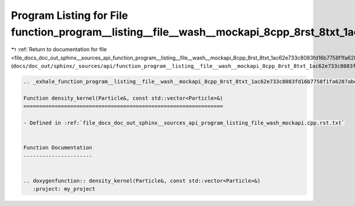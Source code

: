 
.. _program_listing_file_docs_doc_out_sphinx__sources_api_function_program__listing__file__wash__mockapi_8cpp_8rst_8txt_1ac62e733c8083fd16b7758f1fa6287abd.rst.txt:

Program Listing for File function_program__listing__file__wash__mockapi_8cpp_8rst_8txt_1ac62e733c8083fd16b7758f1fa6287abd.rst.txt
=================================================================================================================================

|exhale_lsh| :ref:`Return to documentation for file <file_docs_doc_out_sphinx__sources_api_function_program__listing__file__wash__mockapi_8cpp_8rst_8txt_1ac62e733c8083fd16b7758f1fa6287abd.rst.txt>` (``docs/doc_out/sphinx/_sources/api/function_program__listing__file__wash__mockapi_8cpp_8rst_8txt_1ac62e733c8083fd16b7758f1fa6287abd.rst.txt``)

.. |exhale_lsh| unicode:: U+021B0 .. UPWARDS ARROW WITH TIP LEFTWARDS

.. code-block:: cpp

   .. _exhale_function_program__listing__file__wash__mockapi_8cpp_8rst_8txt_1ac62e733c8083fd16b7758f1fa6287abd:
   
   Function density_kernel(Particle&, const std::vector<Particle>&)
   ================================================================
   
   - Defined in :ref:`file_docs_doc_out_sphinx__sources_api_program_listing_file_wash_mockapi.cpp.rst.txt`
   
   
   Function Documentation
   ----------------------
   
   
   .. doxygenfunction:: density_kernel(Particle&, const std::vector<Particle>&)
      :project: my_project
